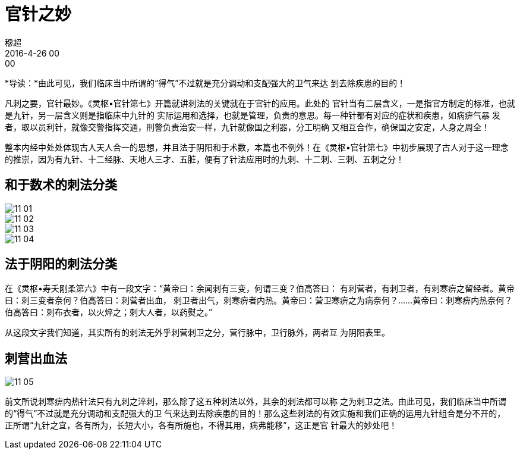 = 官针之妙
穆超
2016-4-26 00:00

*导读：*由此可见，我们临床当中所谓的“得气”不过就是充分调动和支配强大的卫气来达
 到去除疾患的目的！


凡刺之要，官针最妙。《灵枢•官针第七》开篇就讲刺法的关键就在于官针的应用。此处的
官针当有二层含义，一是指官方制定的标准，也就是九针，另一层含义则是指临床中九针的
实际运用和选择，也就是管理，负责的意思。每一种针都有对应的症状和疾患，如病痹气暴
发者，取以员利针，就像交警指挥交通，刑警负责治安一样，九针就像国之利器，分工明确
又相互合作，确保国之安定，人身之周全！

整本内经中处处体现古人天人合一的思想，并且法于阴阳和于术数，本篇也不例外！在《灵枢•官针第七》中初步展现了古人对于这一理念的推崇，因为有九针、十二经脉、天地人三才、五脏，便有了针法应用时的九刺、十二刺、三刺、五刺之分！ 

== 和于数术的刺法分类

image::img/11-01.jpg[]

image::img/11-02.jpg[]

image::img/11-03.jpg[]

image::img/11-04.jpg[]

== 法于阴阳的刺法分类

在《灵枢•寿夭刚柔第六》中有一段文字：“黄帝曰：余闻刺有三变，何谓三变？伯高答曰：
有刺营者，有刺卫者，有刺寒痹之留经者。黄帝曰：刺三变者奈何？伯高答曰：刺营者出血，
刺卫者出气，刺寒痹者内热。黄帝曰：营卫寒痹之为病奈何？……黄帝曰：刺寒痹内热奈何？
伯高答曰：刺布衣者，以火焠之；刺大人者，以药熨之。”

从这段文字我们知道，其实所有的刺法无外乎刺营刺卫之分，营行脉中，卫行脉外，两者互
为阴阳表里。

== 刺营出血法

image::img/11-05.jpg[]

前文所说刺寒痹内热针法只有九刺之淬刺，那么除了这五种刺法以外，其余的刺法都可以称
之为刺卫之法。由此可见，我们临床当中所谓的“得气”不过就是充分调动和支配强大的卫
气来达到去除疾患的目的！那么这些刺法的有效实施和我们正确的运用九针组合是分不开的，
正所谓“九针之宜，各有所为，长短大小，各有所施也，不得其用，病弗能移”，这正是官
针最大的妙处吧！
